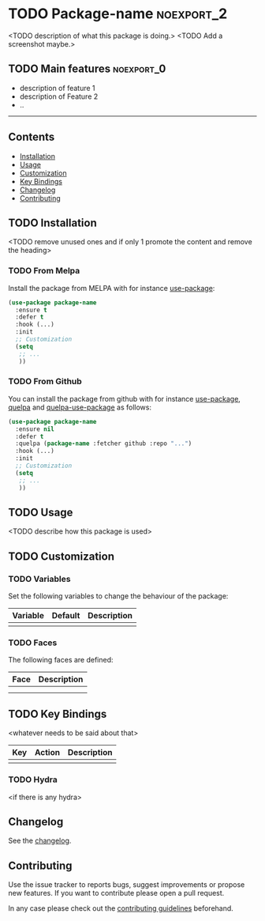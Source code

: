 * TODO Package-name                                              :noexport_2:

[[https://www.gnu.org/licenses/gpl-3.0][https://img.shields.io/badge/License-GPL%20v3-blue.svg]]

<TODO description of what this package is doing.>
<TODO Add a screenshot maybe.>

** TODO Main features                                           :noexport_0:

- description of feature 1
- description of Feature 2
- ..

-----

** Contents

- [[#installation][Installation]]
- [[#usage][Usage]]
- [[#customization][Customization]]
- [[#key-bindings][Key Bindings]]
- [[#changelog][Changelog]]
- [[#contributing][Contributing]]

** TODO Installation

<TODO remove unused ones and if only 1 promote the content and remove the heading>

*** TODO From Melpa

Install the package from MELPA with for instance [[https://github.com/jwiegley/use-package][use-package]]:

#+BEGIN_SRC emacs-lisp
  (use-package package-name
    :ensure t
    :defer t
    :hook (...)
    :init
    ;; Customization
    (setq
     ;; ...
     ))
#+END_SRC

*** TODO From Github

You can install the package from github with for instance [[https://github.com/jwiegley/use-package][use-package]], [[https://github.com/quelpa/quelpa][quelpa]]
and [[https://github.com/quelpa/quelpa-use-package][quelpa-use-package]] as follows:

#+BEGIN_SRC emacs-lisp
  (use-package package-name
    :ensure nil
    :defer t
    :quelpa (package-name :fetcher github :repo "...")
    :hook (...)
    :init
    ;; Customization
    (setq
     ;; ...
     ))
#+END_SRC

** TODO Usage

<TODO describe how this package is used>

** TODO Customization

*** TODO Variables

Set the following variables to change the behaviour of the package:

| Variable | Default | Description |
|----------+---------+-------------|
|          |         |             |

*** TODO Faces

The following faces are defined:

| Face | Description |
|------+-------------|
|      |             |
|      |             |

** TODO Key Bindings

<whatever needs to be said about that>

| Key | Action | Description |
|-----+--------+-------------|
|     |        |             |

*** TODO Hydra

<if there is any hydra>

** Changelog

See the [[file:CHANGELOG.org][changelog]].

** Contributing

Use the issue tracker to reports bugs, suggest improvements or propose new
features. If you want to contribute please open a pull request.

In any case please check out the [[file:CONTRIBUTING.org][contributing guidelines]] beforehand.
